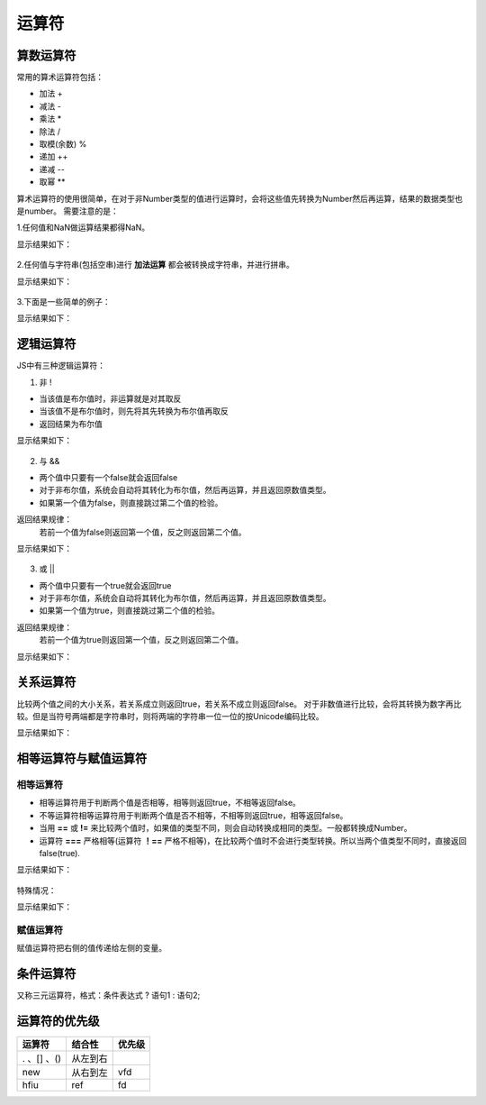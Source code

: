 运算符
===================================
算数运算符
-----------------------------------
常用的算术运算符包括：

- 加法 +
- 减法 -
- 乘法 *
- 除法 /
- 取模(余数) %
- 递加 ++
- 递减 --
- 取幂 **

算术运算符的使用很简单，在对于非Number类型的值进行运算时，会将这些值先转换为Number然后再运算，结果的数据类型也是number。
需要注意的是：

1.任何值和NaN做运算结果都得NaN。

.. code-block:: sh
   :linenos:

    <!DOCTYPE html>
    <html lang="en">
    <head>
        <meta charset="UTF-8">
        <title>Document</title>
        <script>
            var num1 = 7.5;
            var num2 = 1.5;
            var sum1 = num1 + num2 + NaN;
            var sum2 = NaN + num1 + num2;
            console.log(sum1);
            console.log(sum2);
        </script>
    </head>
    <body>

    </body>
    </html>

显示结果如下：

.. figure:: media/7.3.1(1).png
    :align: center
    :alt: error


2.任何值与字符串(包括空串)进行 **加法运算** 都会被转换成字符串，并进行拼串。

.. code-block:: sh
   :linenos:

    <!DOCTYPE html>
    <html lang="en">
    <head>
        <meta charset="UTF-8">
        <title>Document</title>
        <script>
            var num1 = 7.5;
            var num2 = 1.5;
            var foodName = '水';
            var sum1 = num1 + num2 + foodName;
            var sum2 = foodName + num1 + num2;
            console.log(sum1);
            console.log(sum2);
        </script>
    </head>
    <body>

    </body>
    </html>

显示结果如下：

.. figure:: media/7.3.1(2).png
    :align: center
    :alt: error

3.下面是一些简单的例子：

.. code-block:: sh
   :linenos:

    <!DOCTYPE html>
    <html lang="en">
    <head>
        <meta charset="UTF-8">
        <title>Document</title>
        <script>
            var num1 = 7.5;
            var num2 = 1.5;
            var string1 = '5';
            var result1 = num1 * num2;
            var result2 = num1 / string1;
            var result3 = string1 ** 2;
            console.log(result1);
            console.log(result2);
            console.log(result3);
        </script>
    </head>
    <body>

    </body>
    </html>

显示结果如下：

.. figure:: media/7.3.1(3).png
    :align: center
    :alt: error

逻辑运算符
-----------------------------------
JS中有三种逻辑运算符：

1. 非 !

- 当该值是布尔值时，非运算就是对其取反
- 当该值不是布尔值时，则先将其先转换为布尔值再取反
- 返回结果为布尔值

.. code-block:: sh
   :linenos:

    <!DOCTYPE html>
    <html lang="en">
    <head>
        <meta charset="UTF-8">
        <title>Document</title>
        <script>
            var result;
            var isOnFire = true;
            var num = 123;
            result = ! isOnFire;
            console.log(result);
            result = !! isOnFire;
            console.log(result);
            result = ! num;
            console.log(result);
            console.log(typeof result);
        </script>
    </head> 
    <body>

    </body>
    </html>  

显示结果如下：

.. figure:: media/7.3.2(1).png
   :align: center
   :alt: error

2. 与 &&
 
- 两个值中只要有一个false就会返回false
- 对于非布尔值，系统会自动将其转化为布尔值，然后再运算，并且返回原数值类型。
- 如果第一个值为false，则直接跳过第二个值的检验。

返回结果规律：
    若前一个值为false则返回第一个值，反之则返回第二个值。

.. code-block:: sh
   :linenos:

    <!DOCTYPE html>
    <html lang="en">
    <head>
        <meta charset="UTF-8">
        <title>Document</title>
        <script>
            var num = 2;
            var cityName = '深圳';
            var result = num && cityName;
            console.log(result);
            console.log(typeof result);
            //判断是否跳过第二个值的检验。
            false && alert('未被检验到');
            true && alert('弹出警告框');
        </script>
    </head> 
    <body>

    </body>
    </html>

显示结果如下：

.. figure:: media/7.3.2(2).png
    :align: center
    :alt: error

.. figure:: media/7.3.2(3).png
    :align: center
    :alt: error


3. 或 ||
  
- 两个值中只要有一个true就会返回true
- 对于非布尔值，系统会自动将其转化为布尔值，然后再运算，并且返回原数值类型。
- 如果第一个值为true，则直接跳过第二个值的检验。

返回结果规律：
    若前一个值为true则返回第一个值，反之则返回第二个值。

.. code-block:: sh
   :linenos:

    <!DOCTYPE html>
    <html lang="en">
    <head>
        <meta charset="UTF-8">
        <title>Document</title>
        <script>
            var num = 2;
            var cityName = '广州';
            var result = num || cityName;
            console.log(result);
            console.log(typeof result);
            //判断是否跳过第二个值的检验。
            true || alert('未被检验到');
            false || alert('弹出警告框');
        </script> 
    </head> 
    <body>

    </body>
    </html>

显示结果如下：

.. figure:: media/7.3.2(2).png
    :align: center
    :alt: error


.. figure:: media/7.3.2(4).png
    :align: center
    :alt: error

关系运算符
-----------------------------------
比较两个值之间的大小关系，若关系成立则返回true，若关系不成立则返回false。
对于非数值进行比较，会将其转换为数字再比较。但是当符号两端都是字符串时，则将两端的字符串一位一位的按Unicode编码比较。

.. code-block:: sh
   :linenos:

    <!DOCTYPE html>
    <html lang="en">
    <head>
        <meta charset="UTF-8">
        <title>Document</title>
        <script>
            console.log('23' > '6');
        </script>
    </head> 
    <body>

    </body>
    </html>

显示结果如下：

.. figure:: media/7.3.3.png
    :align: center
    :alt: error


相等运算符与赋值运算符
-----------------------------------

相等运算符
^^^^^^^^^^^^^^^^^^
- 相等运算符用于判断两个值是否相等，相等则返回true，不相等返回false。
- 不等运算符相等运算符用于判断两个值是否不相等，不相等则返回true，相等返回false。
- 当用 **==** 或 **!=** 来比较两个值时，如果值的类型不同，则会自动转换成相同的类型。一般都转换成Number。
- 运算符 **===** 严格相等(运算符 **！==** 严格不相等)，在比较两个值时不会进行类型转换。所以当两个值类型不同时，直接返回false(true).

.. code-block:: sh
   :linenos:

    <!DOCTYPE html>
    <html lang="en">
    <head>
        <meta charset="UTF-8">
        <title>Document</title>
        <script>
            console.log(true == '北京');
            console.log(true != '北京');
            console.log(true == '1');
            console.log(true === '1');
        </script>
    </head> 
    <body>

    </body>
    </html>

显示结果如下：

.. figure:: media/7.3.4.1(1).png
    :align: center
    :alt: error

特殊情况：

.. code-block:: sh
    :linenos:
 
     <!DOCTYPE html>
     <html lang="en">
     <head>
         <meta charset="UTF-8">
         <title>Document</title>
         <script>
            //特殊情况，返回false
            console.log(null == 0);
            //undefined衍生自null，返回true
            console.log(null == undefined);
            //NaN不与任何值相等，包括他本身，返回false
            console.log(NaN == '1');
            console.log(NaN == NaN);
            //通过调用函数判断一个值是否为NaN
            console.log(isNaN(NaN));
         </script>
     </head> 
     <body>
     
     </body>
     </html>

显示结果如下：

.. figure:: media/7.3.4.1(2).png
    :align: center
    :alt: error

赋值运算符
^^^^^^^^^^^^^^^^^^

赋值运算符把右侧的值传递给左侧的变量。

条件运算符
-----------------------------------

又称三元运算符，格式：条件表达式 ? 语句1 : 语句2;

运算符的优先级
-----------------------------------

=====================================  ==========  =========
运算符                                    结合性      优先级
=====================================  ==========  =========
 . 、[] 、()                            从左到右    
new                                     从右到左       vfd
hfiu                                      ref          fd
=====================================  ==========  =========

